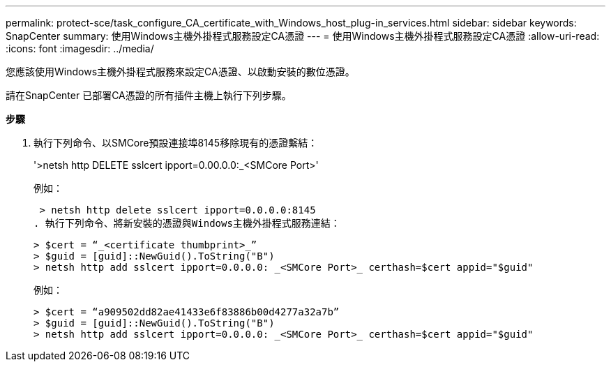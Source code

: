 ---
permalink: protect-sce/task_configure_CA_certificate_with_Windows_host_plug-in_services.html 
sidebar: sidebar 
keywords: SnapCenter 
summary: 使用Windows主機外掛程式服務設定CA憑證 
---
= 使用Windows主機外掛程式服務設定CA憑證
:allow-uri-read: 
:icons: font
:imagesdir: ../media/


您應該使用Windows主機外掛程式服務來設定CA憑證、以啟動安裝的數位憑證。

請在SnapCenter 已部署CA憑證的所有插件主機上執行下列步驟。

*步驟*

. 執行下列命令、以SMCore預設連接埠8145移除現有的憑證繫結：
+
'>netsh http DELETE sslcert ipport=0.00.0.0:_<SMCore Port>'

+
例如：

+
 > netsh http delete sslcert ipport=0.0.0.0:8145
. 執行下列命令、將新安裝的憑證與Windows主機外掛程式服務連結：
+
....
> $cert = “_<certificate thumbprint>_”
> $guid = [guid]::NewGuid().ToString("B")
> netsh http add sslcert ipport=0.0.0.0: _<SMCore Port>_ certhash=$cert appid="$guid"
....
+
例如：

+
....
> $cert = “a909502dd82ae41433e6f83886b00d4277a32a7b”
> $guid = [guid]::NewGuid().ToString("B")
> netsh http add sslcert ipport=0.0.0.0: _<SMCore Port>_ certhash=$cert appid="$guid"
....

